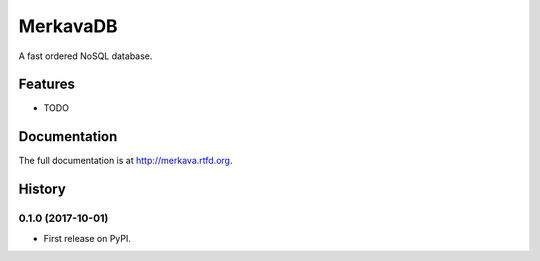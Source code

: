 =============================
MerkavaDB
=============================

.. image:: https://badge.fury.io/py/merkava.png
    :target: http://badge.fury.io/py/merkava

.. image:: https://travis-ci.org/ahopkins/merkava.png?branch=master
    :target: https://travis-ci.org/ahopkins/merkava

A fast ordered NoSQL database.


Features
--------

* TODO




Documentation
-------------

The full documentation is at http://merkava.rtfd.org.



History
-------

0.1.0 (2017-10-01)
++++++++++++++++++

* First release on PyPI.


